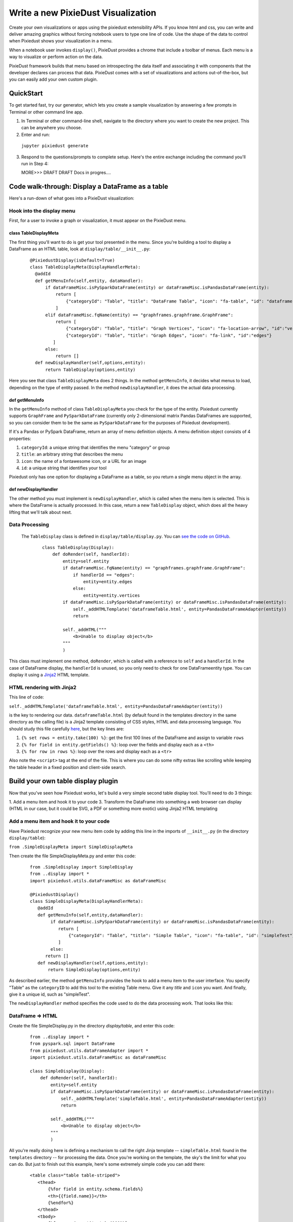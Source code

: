 Write a new PixieDust Visualization
===================================

Create your own visualizations or apps using the pixiedust extensibility APIs. If you know html and css, you can write and deliver amazing graphics without forcing notebook users to type one line of code. Use the shape of the data to control when Pixiedust shows your visualization in a menu.

When a notebook user invokes ``display()``, PixieDust provides a chrome that include a toolbar of menus. Each menu is a way to visualize or perform action on the data. 

PixieDust framework builds that menu based on introspecting the data itself and associating it with components that the developer declares can process that data.  PixieDust comes with a set of visualizations and actions out-of-the-box, but you can easily add your own custom plugin. 

QuickStart
----------

To get started fast, try our generator, which lets you create a sample visualization by answering a few prompts in Terminal or other command line app. 

1. In Terminal or other command-line shell, navigate to the directory where you want to create the new project. This can be anywhere you choose.

2. Enter and run:

  ``jupyter pixiedust generate``

3. Respond to the questions/prompts to complete setup. Here's the entire exchange including the command you'll run in Step 4:

   MORE>>>  DRAFT DRAFT Docs in progres.... 

Code walk-through: Display a DataFrame as a table
--------------------------------------------------------

Here's a run-down of what goes into a PixieDust visualization:

Hook into the display menu
**************************

First, for a user to invoke a graph or visualization, it must appear on the PixieDust menu.

class TableDisplayMeta
######################

The first thing you'll want to do is get your tool presented in the menu. Since you're building a tool to display a DataFrame as an HTML table, look at ``display/table/__init__.py``:

   ::

    @PixiedustDisplay(isDefault=True)
    class TableDisplayMeta(DisplayHandlerMeta):
      @addId
      def getMenuInfo(self,entity, dataHandler):
          if dataFrameMisc.isPySparkDataFrame(entity) or dataFrameMisc.isPandasDataFrame(entity):
              return [
                  {"categoryId": "Table", "title": "DataFrame Table", "icon": "fa-table", "id": "dataframe"}
              ]
          elif dataFrameMisc.fqName(entity) == "graphframes.graphframe.GraphFrame":
              return [
                  {"categoryId": "Table", "title": "Graph Vertices", "icon": "fa-location-arrow", "id":"vertices"},
                  {"categoryId": "Table", "title": "Graph Edges", "icon": "fa-link", "id":"edges"}
             ]
          else:
              return []
      def newDisplayHandler(self,options,entity):
          return TableDisplay(options,entity)


Here you see that class ``TableDisplayMeta`` does 2 things. In the method ``getMenuInfo``, it decides what menus to load, depending on the type of entity passed. In the method ``newDisplayHandler``, it does the actual data processing.

def getMenuInfo
###############

In the ``getMenuInfo`` method of class ``TableDisplayMeta`` you check for the type of the entity. Pixiedust currently supports ``GraphFrame`` and ``PySparkDataFrame`` (currently only 2-dimensional matrix Pandas DataFrames are supported, so you can consider them to be the same as ``PySparkDataFrame`` for the purposes of Pixiedust development). 

If it's a Pandas or PySpark DataFrame, return an array of menu definition objects. A menu definition object consists of 4 properties:

1. ``categoryId``: a unique string that identifies the menu "category" or group
2. ``title``: an arbitrary string that describes the menu
3. ``icon``: the name of a fontawesome icon, or a URL for an image
4. ``id``: a unique string that identifies your tool

Pixiedust only has one option for displaying a DataFrame as a table, so you return a single menu object in the array. 

def newDisplayHandler
#####################

The other method you must implement is ``newDisplayHandler``, which is called when the menu item is selected. This is where the DataFrame is actually processed. In this case, return a new ``TableDisplay`` object, which does all the heavy lifting that we'll talk about next. 

Data Processing
***************

 The ``TableDisplay`` class is defined in ``display/table/display.py``. You can `see the code on GitHub <https://gist.github.com/rajrsingh/67e45a1c0ecc64207a189501d9559ea5>`_.

   ::

     class TableDisplay(Display):
         def doRender(self, handlerId):
             entity=self.entity       
             if dataFrameMisc.fqName(entity) == "graphframes.graphframe.GraphFrame":
                 if handlerId == "edges":
                     entity=entity.edges
                 else:
                     entity=entity.vertices
             if dataFrameMisc.isPySparkDataFrame(entity) or dataFrameMisc.isPandasDataFrame(entity):
                 self._addHTMLTemplate('dataframeTable.html', entity=PandasDataFrameAdapter(entity))
                 return
            
             self._addHTML("""
                 <b>Unable to display object</b>
             """
             )


This class must implement one method, ``doRender``, which is called with a reference to ``self`` and a ``handlerId``. In the case of DataFrame display, the ``handlerId`` is unused, so you only need to check for one  DataFrameentity type. You can display it using a `Jinja2 <http://jinja.pocoo.org/>`_ HTML template. 

HTML rendering with Jinja2
**************************

This line of code: 

``self._addHTMLTemplate('dataframeTable.html', entity=PandasDataFrameAdapter(entity))``

is the key to rendering our data. ``dataframeTable.html`` (by default found in the templates directory in the same directory as the calling file) is a Jinja2 template consisting of CSS styles, HTML and data processing language. You should study this file carefully `here <https://gist.github.com/rajrsingh/8bdfe8ac7b87f442640f85292b1aab82>`_, but the key lines are:

1. ``{% set rows = entity.take(100) %}``: get the first 100 lines of the DataFrame and assign to variable ``rows``
2. ``{% for field in entity.getFields() %}``: loop over the fields and display each as a ``<th>``
3. ``{% for row in rows %}``: loop over the rows and display each as a ``<tr>``

Also note the ``<script>`` tag at the end of the file. This is where you can do some nifty extras like scrolling while keeping the table header in a fixed position and client-side search.

Build your own table display plugin
---------------------------------

Now that you've seen how Pixiedust works, let's build a very simple second table display tool. You'll need to do 3 things:

1. Add a menu item and hook it to your code
3. Transform the DataFrame into something a web browser can display (HTML in our case, but it could be SVG, a PDF or something more exotic) using Jinja2 HTML templating

Add a menu item and hook it to your code
****************************************

Have Pixiedust recognize your new menu item code by adding this line in the imports of ``__init__.py`` (in the directory ``display/table``):

``from .SimpleDisplayMeta import SimpleDisplayMeta``

Then create the file SimpleDisplayMeta.py and enter this code: 


   ::

     from .SimpleDisplay import SimpleDisplay
     from ..display import *
     import pixiedust.utils.dataFrameMisc as dataFrameMisc

     @PixiedustDisplay()
     class SimpleDisplayMeta(DisplayHandlerMeta):
        @addId
        def getMenuInfo(self,entity,dataHandler):
             if dataFrameMisc.isPySparkDataFrame(entity) or dataFrameMisc.isPandasDataFrame(entity):   
                return [
                    {"categoryId": "Table", "title": "Simple Table", "icon": "fa-table", "id": "simpleTest"}
                ]
             else:
           return []
        def newDisplayHandler(self,options,entity):
            return SimpleDisplay(options,entity)


As described earlier, the method ``getMenuInfo`` provides the hook to add a menu item to the user interface. You specify "Table" as the ``categoryID`` to add this tool to the existing Table menu. Give it any `title` and ``icon`` you want. And finally, give it a unique id, such as "simpleTest". 

The ``newDisplayHandler`` method specifies the code used to do the data processing work. That looks like this:

DataFrame => HTML
*****************

Create the file SimpleDisplay.py in the directory `display/table`, and enter this code:


   ::

     from ..display import *
     from pyspark.sql import DataFrame
     from pixiedust.utils.dataFrameAdapter import *
     import pixiedust.utils.dataFrameMisc as dataFrameMisc
    
     class SimpleDisplay(Display):
         def doRender(self, handlerId):
             entity=self.entity
             if dataFrameMisc.isPySparkDataFrame(entity) or dataFrameMisc.isPandasDataFrame(entity):
                 self._addHTMLTemplate('simpleTable.html', entity=PandasDataFrameAdapter(entity))
                 return
            
             self._addHTML("""
                 <b>Unable to display object</b>
             """
             )


All you're really doing here is defining a mechanism to call the right Jinja template -- ``simpleTable.html`` found in the ``templates`` directory -- for processing the data. Once you're working on the template, the sky's the limit for what you can do. But just to finish out this example, here's some extremely simple code you can add there:


   ::

     <table class="table table-striped">
        <thead>                 
            {%for field in entity.schema.fields%}
            <th>{{field.name}}</th>
            {%endfor%}
        </thead>
        <tbody>
            {%for row in entity.take(100)%}
            <tr>
                {%for field in entity.schema.fields%}
                <td>{{row[field.name]}}</td>
                {%endfor%}
            </tr>
            {%endfor%}
        </tbody>
     </table>


What you get
############

Now that the code is complete. Let's update Pixiedust in our notebook and see the results. Shut down your Jupyter environment, run the below command from your terminal, and restart Jupyter to get the new code. 

``pip install --user -e <your directory path to pixiedust code>``

You should now see something resembling the screenshot below. The table menu is now a dropdown with two options, **DataFrame Table** and your new **Simple Table**. Choosing **Simple Table** displays the data using the template you defined in simpleTable.html! 

.. container:: 

.. raw:: html

     <img src="http://developer.ibm.com/clouddataservices/wp-content/uploads/sites/85/2017/01/pixiedustnewtableoption.png" width="615">




.. note::  PixieDust provides a higher level framework built on top of ``display()`` api that lets you contribute more tightly to the chart menus. When you use the renderer api you contribute to the list renderers that can display a particular type of chart. For example, let notebook users choose Mapbox to display a map. At the lowest level you can create only a visualization and don’t need to specify a renderer. But if you're interested in learning more, read how to `build a renderer <renderer.html>`_.


.. image:: _images/draft-watermark.png